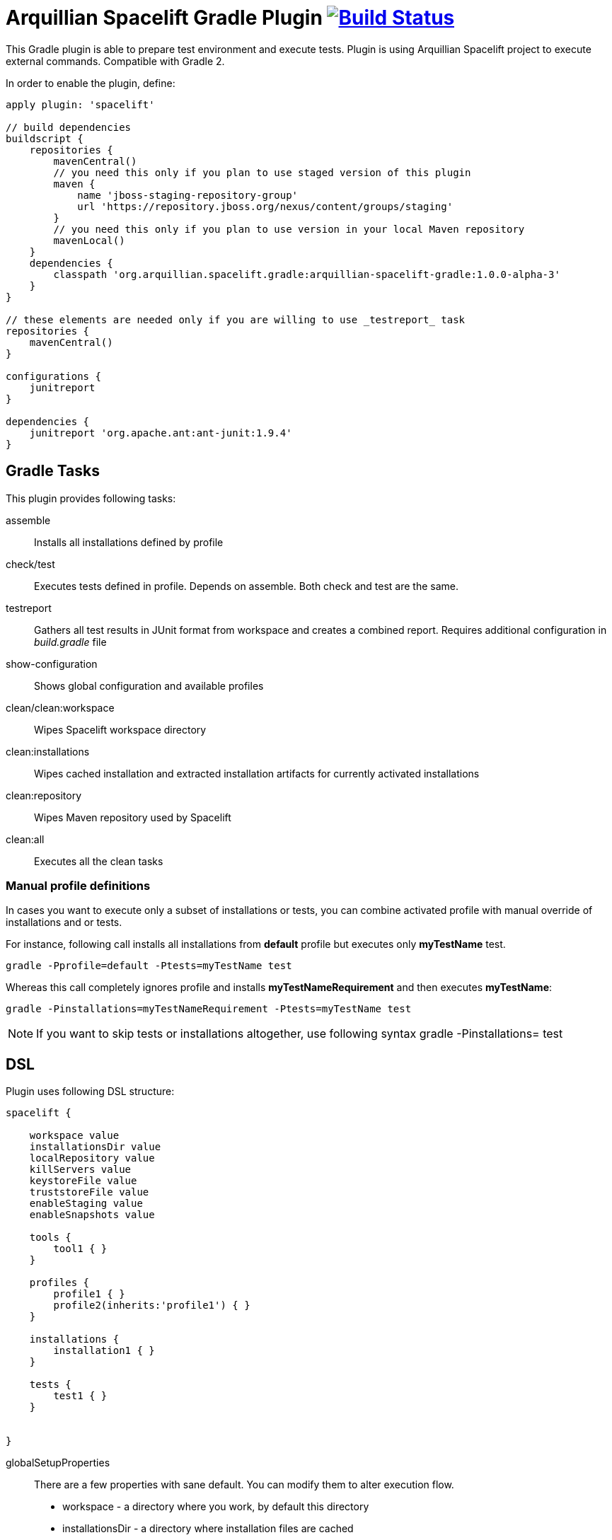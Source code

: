 = Arquillian Spacelift Gradle Plugin image:https://travis-ci.org/arquillian/arquillian-spacelift-gradle-plugin.svg["Build Status", link="https://travis-ci.org/arquillian/arquillian-spacelift-gradle-plugin"]

This Gradle plugin is able to prepare test environment and execute tests.
Plugin is using Arquillian Spacelift project to execute external commands. Compatible with Gradle 2.

In order to enable the plugin, define:

[source,groovy]
----
apply plugin: 'spacelift'

// build dependencies
buildscript {
    repositories {
        mavenCentral()
        // you need this only if you plan to use staged version of this plugin
        maven {
            name 'jboss-staging-repository-group'
            url 'https://repository.jboss.org/nexus/content/groups/staging'
        }
        // you need this only if you plan to use version in your local Maven repository
        mavenLocal()
    }
    dependencies {
        classpath 'org.arquillian.spacelift.gradle:arquillian-spacelift-gradle:1.0.0-alpha-3'
    }
}

// these elements are needed only if you are willing to use _testreport_ task
repositories {
    mavenCentral()
}

configurations {
    junitreport
}

dependencies {
    junitreport 'org.apache.ant:ant-junit:1.9.4'
}
----

== Gradle Tasks

This plugin provides following tasks:

assemble::
    Installs all installations defined by profile
check/test::
    Executes tests defined in profile. Depends on +assemble+. Both +check+ and +test+ are the same.
testreport::
    Gathers all test results in JUnit format from workspace and creates a combined report. Requires additional configuration
    in _build.gradle_ file
show-configuration::
    Shows global configuration and available profiles
clean/clean:workspace::
    Wipes Spacelift workspace directory
clean:installations::
    Wipes cached installation and extracted installation artifacts for currently activated installations
clean:repository::
    Wipes Maven repository used by Spacelift
clean:all::
    Executes all the +clean+ tasks

=== Manual profile definitions

In cases you want to execute only a subset of installations or tests, you can combine activated profile with manual
override of installations and or tests.

For instance, following call installs all installations from *default* profile but executes only *myTestName* test.

[code,bash]
----
gradle -Pprofile=default -Ptests=myTestName test
----

Whereas this call completely ignores profile and installs *myTestNameRequirement* and then executes *myTestName*:

[code,bash]
----
gradle -Pinstallations=myTestNameRequirement -Ptests=myTestName test
----

NOTE: If you want to skip tests or installations altogether, use following syntax +gradle -Pinstallations= test+

== DSL

Plugin uses following DSL structure:

[code,groovy]
----
spacelift {

    workspace value
    installationsDir value
    localRepository value
    killServers value
    keystoreFile value
    truststoreFile value
    enableStaging value
    enableSnapshots value

    tools {
        tool1 { }
    }

    profiles {
        profile1 { }
        profile2(inherits:'profile1') { }
    }

    installations {
        installation1 { }
    }

    tests {
        test1 { }
    }

    
}
----

globalSetupProperties::
    There are a few properties with sane default. You can modify them to alter execution flow.
+
* +workspace+ - a directory where you work, by default this directory 
* +installationsDir+ - a directory where installation files are cached
* +localRepository+ - Maven local repository path
* +killServers+ - {true|false} whether to kill Java processes first
* +keystoreFile+ - path to JKS keystore file
* +truststoreFile+ - path to JKS truststore file
* +enableStaging+ - enable JBoss Staging repository
* +enableSnapshots+ - enable JBoss Snapshots repository


value::
    Value definition in accepted in following format. If it is defined in _block_, is is always lazy evaluated.
+
* _plain_ - such as +false+, +"mydir"+, +'mydir'+ or +"${project.rootDir}/mydir"+.
* _block_ - such as +{ false }+ or +{ /* a lot of code */ }+. Block does has access to properties of defining installation, profile, test or tool, whatever is relevant. It can also reference current project by using +project+ property
* _map_ - a map with keys denoting operating system and value either in _plain_ or _block_ form, for instance +[linux:"foo", windows: {"foo"}]+. Following OS values are supported:
** +linux+
** +windows+
** +mac+
** +solaris+
+
 
NOTE: If you are using a _map_, you need to use parenthesis around parameters

tools::
    Tools allow you to define external commands that should be available on local system. Tools can be inherited from previously defined tools.
+
[source,groovy]
----
toolName {
    command value
}
----
+
command::
    Command defines what will be executed. In case you provide _string_ or _list of strings_, it will be transformed to 
    Spacelift +CommandTool+. In case you are using _block_, you are supposed to return +CommandTool+. In case of
    map, you can use *windows*, *linux*, *mac* and *solaris* keys that will match the platform. The block will register a +CommandTool+ 
    you can retrieve by +GradleSpacelift.tools('toolName')+ later on.
    Following tools are always expected to be present: _ant_ and _mvn_

profiles::
    Profiles consist of installations to be installed and tests to be executed. You can use -P__profileName__ to trigger
    specific profile, otherwise default profile is triggered. _default_ profile is expected to be present. Note, you need
    define profileName quoted in case of _default_. Profiles can be inherited from previous created profiles.
+
[source,groovy]
----
profileName {
    enabledInstallations 'installation1', 'installation2'
    tests 'test1', 'test3', 'test27'
    excludedTests 'test3'
}
----
+

You can exclude tests from execution by _excludedTests_ on profile where you specify which tests you do not want to execute. By triggering the above profile, only _test1_ and _test27_ will be executed.

NOTE: You can also use +*+ to enable all defined installations and or tests for profile. And you can also use _value_ notion and construct a list of strings to match installation names.


installations::
    Installations provides a way how to bring additional tools to you test environment. Installation is automatically downloaded
    or fetched from local cache and extracted, based on current OS. Installations can be inherited from previously defined installations.
+
[source,groovy]
----
installationName {
    product value
    version value
    fileName value
    remoteUrl value
    home value
    autoExtract value
    forceReinstall value 
    preconditions value 
    }
    extractMapper { /* Any UncompressTool call(s) */ }
    tools {
        tool1 {
            command value
        }
    }
    postActions {
    }
}
otherInstallation(inherits:'installationName') {
    // reuses all values from 'installationName', redefines home
    home newValue
}
----
+
Following properties are used::

* product - name of product, used for storing installation in _installationsDir_
* version - version of product, used for storing installation in _installationsDir_
* fileName - name of file as downloaded in _workspace_. Can be map, same keys as for _tool_
* remoteUrl - URL where to download from. Can be map, same keys as for _tool_
* home - name of dir in _workspace_ where installation is extracted. Can be map, same keys as for _tool_
* autoExtract - by default +true+, consider installation an archive and extract it to _workspace_ directory
* forceReinstall - by default +false+, ignores installation download and extract if already available in _installationDir_ or extracted in _workspace_
* extractMapper - optional calls on https://github.com/arquillian/arquillian-spacelift/blob/master/spacelift-impl/src/main/java/org/arquillian/spacelift/tool/basic/UncompressTool.java[UncompressTool] performed prior extraction happens. For instance, this removes first directory from extracted path and extracts archive to directory defined by +home+
+
[source]
----
extractMapper {
    toDir(home)
    cutdirs()
}
----
+
* tools - allows to define tool(s) that will be available after installation is done, same syntax as _tools_ block_
* postActions - defines actions to be performed after installation is extracted
* preconditions - this closure is optional and when specified, it has to return boolean value. If it returns false, installation is skipped, if true, installation is executed.

tests::
    Tests define a block of commands to be executed in *test* Gradle task. If you provide +dataProvider+ block, test
    execution (including before and after test phases) will iterate over data provided. Tests can inherit from previously defined tests

[source,groovy]
----
testName {
    dataProvider {
        // return an array here, allows to parametrize tests
    }
    beforeSuite { 
        // executed once prior all tests
    }
    beforeTest { value ->
        // executed prior test
    }
    execute { value ->
        // your commands here
    }
    afterTest { value ->
        // executed after test
    }
    afterSuite {
        // executed once prior all tests
    }
}
----

== Execution parameters

It is possible to modify what tests will be run and what installations will be installed. Apart from profile option, you can use:

[source,bash]
----
-Pinstallations=comma,separated,values
-Ptests=comma,separated,values
----

This will ignore installations and tests defined by profile and instead will install +comma+, +separated+ and +value+. If _test_ task is executed,
it will perform test execution for tests +comma+, +separated+ and +value+.

If you need to reference profile, installations or tests from Gradle script, these are exposed as:

* +project.selectedProfile+
* +project.selectedInstallations+
* +project.selectedTests+

All represented by appropriate object.


== Default values

Groovy allows user to specify additional project properties using +ext+ block:

[source,groovy]
----
ext {
    property = value
}
----

You can use this block to store global objects needed during execution.
The plugin additionally allows following goodies for property definitions:

Default values::
    If a property starts with +default+, it is used if user won't override it from command line. Example: +defaultAndroidVersion=19+ will 
    become available as +androidVersion+ property in the project.
Overriding default values::
    User can override any default value by using +-PpropertyName=value+ from command line. Example: +-PandroidVersion=17,18+ will override
    +defaultAndroidVersion+ value with +[18,19]+.
Parsing of user supplied values::
    User defined properties on command line are automatically split by +,+ character and converted into array.

== Spacelift Tools and Task

You can benefit from following tools and tasks, either from Spacelift itself or provided by this plugin:

* DownloadTool - downloads a file
* UnzipTool - extracts a zip file
* CommandTool - executes external command
* AntExecutor - executes Ant command. Requires _ant_ tool
* MavenExecutor - executes Maven command. Requires _mvn_ tool
* JavaExecutor - executes Java command. Requires _java_ tool
* XmlFileLoader - loads xml from file into +Node+
* XmlTextLoader - loads xml from text into +Node+
* XmlUpdater - stores +Node+ into file
* ArquillianXmlUpdater - updates container and/or extension properties in _arquillian.xml_ files
* PomXmlUpdater - updates properties in _pom.xml_ files
* SettingsXmlUpdater - updates _settings.xml_ with additional repositories, sets +localRepository+
* KillJavas - kills running Java processes (Selenium, JBoss AS/WildFly containers) and processes occupying ports
* StandaloneXmlUpdater - allows to add keystore/truststore configuration to _standalone.xml_
* DomainXmlUpdater - allows to add keystore/truststore configuration to _domain.xml_
* AndroidSdkUpdater - allows to fetch binaries for specific Android SDK target - you need to agree with Android SDK license first. Requires _android_ tool.
* AndroidSdkOptForStats - allows to opt out for stats - you need to agree with Android SDK license first
* AndroidEmulatorStarter - starts Android emulator
* AndroidEmulatorStopper - stops Android emulator
* AVDCreator - creates Android Virtual Devices
* CordovaExecutor - executes Cordova commands
* RHELVersion - determines version of RHEL system

== Release new version

Follow this process to release new version:

1. Update version to release version in _build.gradle_
2. Execute +gradle publish -Dmaven.settings=/path/to/settings.xml+. Note that your settings.xml need to contain JBoss Nexus repository configuration, according to
    *Deploy to the JBoss Repository* section at https://developer.jboss.org/wiki/MavenGettingStarted-Developers
3. Tag current commit via +git tag+
4. Bump version to next development version

== Releasing SNAPSHOT version to local Maven Repository

In order to build and publish SNAPSHOT plugin, use +gradle build publishToMavenLocal+.
